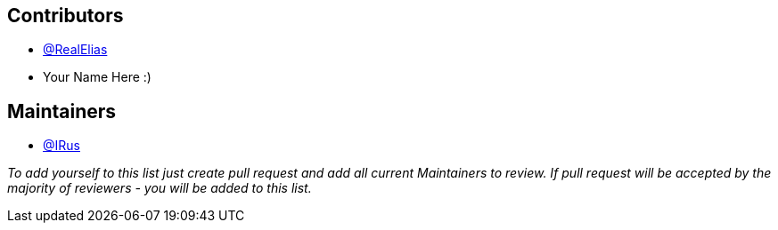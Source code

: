 == Contributors

* https://github.com/realelias[@RealElias]
* Your Name Here :)

== Maintainers

* https://github.com/IRus[@IRus]

_To add yourself to this list just create pull request and add all current Maintainers to review.
If pull request will be accepted by the majority of reviewers - you will be added to this list._

